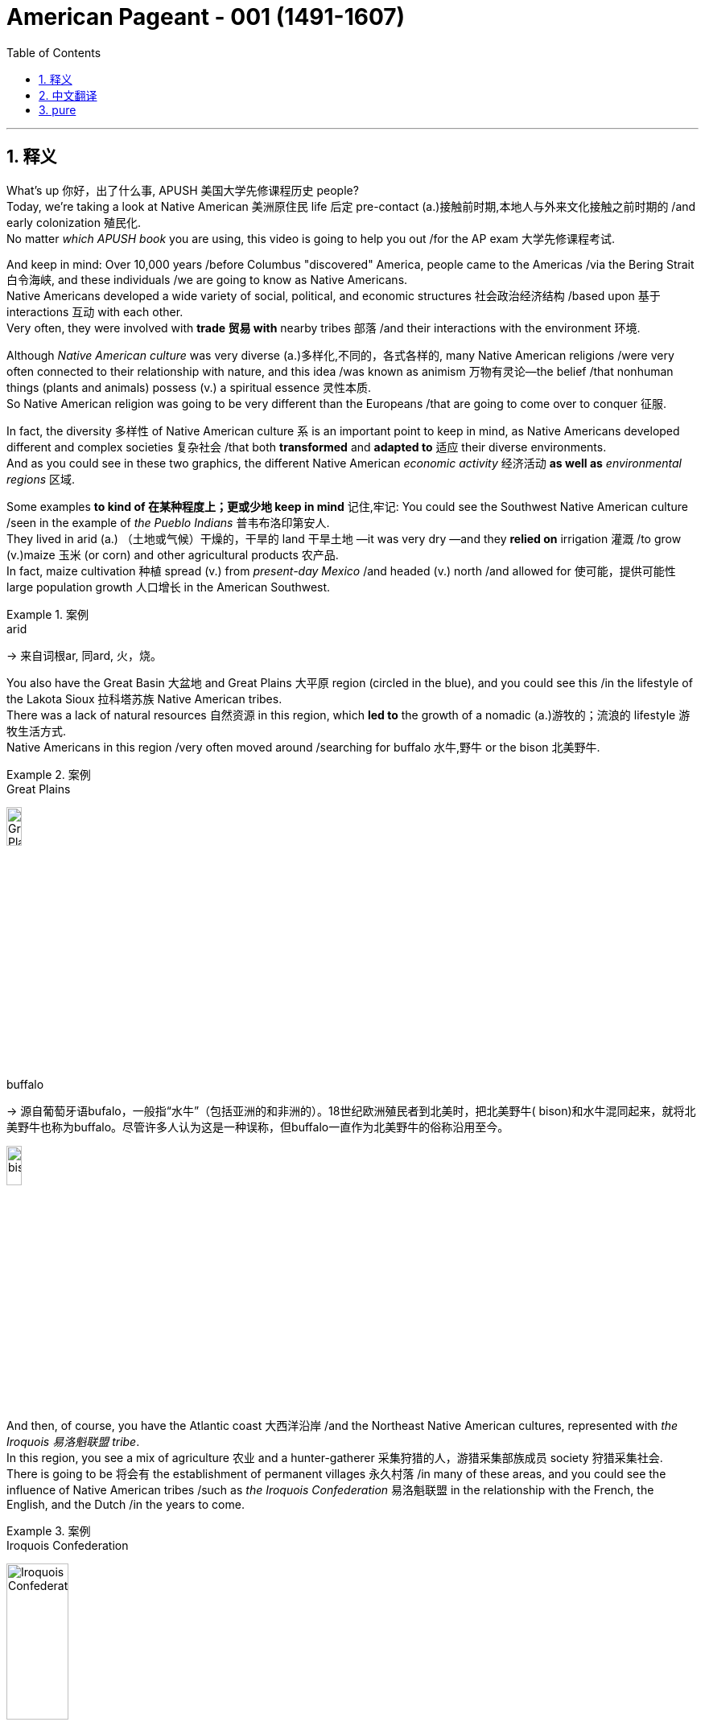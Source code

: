 

= American Pageant - 001 (1491-1607)
:toc: left
:toclevels: 3
:sectnums:
:stylesheet: ../../../myAdocCss.css

'''

== 释义


What's up 你好，出了什么事, ​​APUSH 美国大学先修课程历史​​ people?  +
Today, we're taking a look at Native American 美洲原住民 life 后定 pre-contact (a.)接触前时期,本地人与外来文化接触之前时期的 /and early colonization 殖民化.  +
No matter _which ​​APUSH​​ book_ you are using, this video is going to help you out /for the AP exam 大学先修课程考试.

And keep in mind: Over 10,000 years /before Columbus "discovered" America, people came to the Americas /via the ​​Bering Strait 白令海峡​​, and these individuals /we are going to know as Native Americans.  +
Native Americans developed a wide variety of social, political, and economic structures 社会政治经济结构 /based upon 基于 interactions 互动 with each other.  +
Very often, they were involved with *trade 贸易 with* nearby tribes 部落 /and their interactions with the environment 环境.

Although _Native American culture_ was very diverse (a.)多样化,不同的，各式各样的, many Native American religions /were very often connected to their relationship with nature, and this idea /was known as animism 万物有灵论—the belief /that nonhuman things (plants and animals) possess (v.) a spiritual essence 灵性本质.  +
So Native American religion was going to be very different than the Europeans /that are going to come over to conquer 征服.

In fact, the diversity  多样性 of Native American culture `系` is an important point to keep in mind, as Native Americans developed different and complex societies 复杂社会 /that both *transformed* and *adapted to* 适应 their diverse environments.  +
And as you could see in these two graphics, the different Native American _economic activity_ 经济活动 *as well as* _environmental ​​regions_ 区域​​.


Some examples *to kind of 在某种程度上；更或少地 keep in mind* 记住,牢记: You could see the Southwest Native American culture /seen in the example of _the ​​Pueblo Indians_ 普韦布洛印第安人​​.  +
They lived in arid  (a.) （土地或气候）干燥的，干旱的 land 干旱土地 —it was very dry —and they *relied on* irrigation 灌溉 /to grow (v.)​​maize 玉米​​ (or corn) and other agricultural products 农产品.  +
In fact, ​​maize​​ cultivation 种植 spread (v.) from _present-day Mexico_ /and headed (v.) north /and allowed for 使可能，提供可能性 large population growth 人口增长 in the American Southwest.


[.my1]
.案例
====
.arid
-> 来自词根ar, 同ard, 火，烧。
====

You also have the Great Basin 大盆地 and Great Plains 大平原 region (circled in the blue), and you could see this /in the lifestyle of the ​​Lakota Sioux 拉科塔苏族​​ Native American tribes.  +
There was a lack of natural resources 自然资源 in this region, which *led to* the growth of a nomadic (a.)游牧的；流浪的 lifestyle 游牧生活方式.  +
Native Americans in this region /very often moved around /searching for buffalo 水牛,野牛 or the bison 北美野牛.

[.my1]
.案例
====
.Great Plains
image:../img/Great Plains.jpg[,15%]



.buffalo
-> 源自葡萄牙语bufalo，一般指“水牛”（包括亚洲的和非洲的）。18世纪欧洲殖民者到北美时，把北美野牛( bison)和水牛混同起来，就将北美野牛也称为buffalo。尽管许多人认为这是一种误称，但buffalo一直作为北美野牛的俗称沿用至今。

image:../img/bison.jpg[,15%]

====

And then, of course, you have the Atlantic coast 大西洋沿岸 /and the Northeast Native American cultures, represented with _the ​​Iroquois 易洛魁联盟​​ tribe_.  +
In this region, you see a mix of agriculture 农业 and a hunter-gatherer 采集狩猎的人，游猎采集部族成员 society 狩猎采集社会.  +
There is going to be 将会有 the establishment of permanent villages 永久村落 /in many of these areas, and you could see the influence of Native American tribes /such as _the ​​Iroquois​​ Confederation_ 易洛魁联盟 in the relationship with the French, the English, and the Dutch /in the years to come.

[.my1]
.案例
====
.Iroquois​​ Confederation
image:../img/Iroquois​​ Confederation.jpg[,30%]
====

So why do these Europeans come to this supposed New World 新大陆? Well, you could break it down /into the three G's: gold 黄金, glory 荣耀, and God 上帝.  +
Many countries such as Spain and others /were looking for new sources of wealth 财富来源, new trade routes 贸易路线 to places (n.) such as Asia.  +
But you also have glory —wanting to increase the power and the status 地位 of *not just* individuals *but also* of countries.  +
And, of course, God: There was a desire 愿望，欲望 amongst many individuals and countries /to convert (v.)使皈依 the native population to Christianity 基督教.  +
And you need to understand the religious motives 宗教动机 of colonization.

Make sure you know about 1492 /and how it is _a big turning point_ 转折点 in history /with the arrival of Columbus /under the Spanish flag /and other Europeans that follow. This *leads to* a massive demographic 人口统计 and social changes /on both sides of the Atlantic. Both the Western Hemisphere 西半球 and Europe and Africa /are never going to be the same again.

In fact, the arrival of Columbus `谓` *sets off 出发，启程 something* 后定 known as the ​​Columbian Exchange 哥伦布大交换​​, and you could see it /in this graphic right there.  +
It is the transatlantic exchange 跨大西洋交流 of *not only* people *but* diseases 疾病, food, trade, ideas /between the Western Hemisphere, Africa, and Europe.

Some examples to keep in mind /are horses 后定 brought over from Europe by the Spaniards 西班牙人.  +
These are going to dramatically change (v.) life for Native Americans, especially on the Great Plains.  +
It's going to make people more mobile 流动的 /than ever before.  +
It's going to *lead to* new contact with new tribes /and _a whole host of_ 大量的，许多的 other consequences 后果.

Diseases such as ​​smallpox 天花​​, brought (v.) over from Europe, are going to lead to a massive population decline 人口下降 /as deadly epidemics 流行病 spread.  +
The lack of immunity 免疫力 to these diseases /is going to *lead to* an up to 90% death rate 死亡率 /amongst Native American people in some areas.

And food is also going to *play a big role* here. ​​ +
Maize​​ (or corn) from the Americas /is going to be brought (v.) over to Europe /for the first time, and this is going to fuel (v.)（给……）提供燃料，加油；刺激，加剧 a huge population increase 人口激增 /in parts of Europe.

It's important to note: The first countries to colonize (v.)  the Western Hemisphere /are going to be Spain and Portugal  葡萄牙.  +
They are going to divide up 分割 the New World /with the help of the Pope /with the ​​Treaty of Tordesillas 托尔德西里亚斯条约​​.  +
Spain and Portugal agreed *to divide up* the Western Hemisphere: Everything on the west of that line /will be Spain's, and everything to the east /will be Portugal's.

Spain's the first (n.) /to colonize (v.) what will become the United States.  +
In fact, they established the colony—the first permanent settlement 永久定居点 in North America —at St. Augustine in 1565 (what will become Florida).

[.my1]
.案例
====
.St. Augustine
image:../img/St. Augustine.jpg[,15%]

圣奥古斯丁由西班牙殖民者于 1565 年建立，是现今美国本土上现存最古老的持续有人居住的欧洲人定居点。
====

In much of the Spanish Empire, you're going to see _the ​​encomienda 监护征赋制 system_ 监护征赋制​​, where Spanish colonists receive (v.) land with Native people, and basically, this is going to be a form of native slave labor 奴隶劳动 —*whether* it be in mining 采矿 (looking for resources such as silver) /*or* agriculture (and especially in the Caribbean for sugar).  +
The ​​encomienda system​​ is going to be a very profitable 盈利的，有利可图的 *yet* harsh 严酷的 economic system /in the Spanish Empire.

Another part of this system /was the Spanish sought (v.) *to convert* (v.) native people *to* Catholicism 天主教, and this was a huge part 重要组成部分 of Spanish colonization —and this will be very different /than what the British will do.

And throughout the Spanish Empire, you are going to see /the emergence 出现，显现；崭露头角 of _racially (ad.)人种上 mixed populations_ 混血人口 of European, native, and African descent 血统.  +
You're going to get the rise of ​​mestizos 梅斯蒂索人​​ (people of mixed  (v.) Indian and European heritage 遗产（指国家或社会长期形成的历史、传统和特色）) /and the rise of ​​mulattos 穆拉托人​​ (people of mixed (v.) white and black ancestry).

Another important point to note (v.)留意，注意: `主` Attempts to change (v.) Native American beliefs /`谓` *led to* resistance 抵抗 and conflict 冲突.  +
And on this map, you could *see later* on the missions 传教团 /后定 that are going to be established (v.) throughout the coast of California /*but also* in places /such as _present-day New Mexico_.

Native Americans are going to resist (v.)阻挡，抵制 this colonization. And in what is today New Mexico, a Native American leader (n.) /by the name of ​​Popé 波佩​​ /is going to lead (v.) a revolt 起义 /known as the ​​Pueblo Revolt in 1680 普韦布洛起义​​.  +
This revolt (n.)（对权威、规定、法律的）反抗，违抗；叛乱，造反 *leads to* the death of hundreds of Spanish colonists /and the destruction of Catholic churches 天主教堂 in the area, as Native Americans are rejecting (v.)拒绝，否决（提议、建议或请求）；摈弃，不接受（信仰或政治制度） this colonization.  +
This colonization 殖民；殖民地化 was very often *brought (v.) on* 引发，导致/by a belief (n.) in _white superiority_ 白人优越论 /in order to justify (v.) their subjugation 征服 of Native Americans.


But under ​​Popé's Revolt​叛乱，造反​ (or the Pueblo Revolt), this *forces* (v.) the Spanish *out* temporarily, and this revolt `谓` really shows (v.) that /native people strove (v.)努力；斗争 to maintain (v.) their political and cultural autonomy 自治.

And when the Spanish eventually returned to the region (they don't come back to the region until 1692), they are forced /to accommodate (v.)迁就 some aspects of native culture.  +
They are forced /to allow (v.) Native Americans /to continue (v.) some of their cultural practices 文化习俗.

Debates occurred (v.) /over how Native Americans should be treated (v.) /and how "civilized" (a.)文明的，开化的 they were *compared to* European standards.  +
And these debates `谓` actually occurred (v.) amongst the Spanish themselves.

You have ​​Juan Ginés de Sepúlveda 胡安·希内斯·德·塞普尔韦达​​, who wrote _Just (a.)正义的，公平的；应得的，合理的 Causes 原因；事业 /for War Against the Indians_, and in his writing, he justified (v.) Spanish colonization of the Americas.  +
He said that /this was a good thing —and obviously, if you're a Native American, you're not feeling these ideas.

Another Spaniard 西班牙人, ​​Bartolomé de las Casas 巴托洛梅·德·拉斯·卡萨斯​​, in 1552 wrote _A Short Account 描述，报道 of the Destruction 破坏，摧毁 of the Indies_, and he criticized (v.)批评；指责；评论 the Spanish treatment of the indigenous (a.)本土的，固有的 people 原住民 /and condemned (v.)（通常因道义上的原因而）谴责，指责 some of the things /done in the name of Spanish colonization.

Although Spain and Portugal `系` are the first ones to arrive, other European countries /are going to arrive.  +
And `主` the one /we're really going to get into in Video 2 /`系` is Protestant (a.n.)（与）新教（有关）的 England 新教英格兰, which will soon challenge (v.) Spanish colonization of North America.

You can see on the map: A variety of 各种各样的 European powers /are going to colonize (v.) present-day North America.  +
However, unlike the English colonists, the Spanish, the French, and Dutch /are going to attempt (v.) to exploit (v.) 开发 New World resources /and form (v.) more complex relationships with indigenous people.

So, although Spain and Portugal /were the first to form (v.) colonies /that use (v.) Native American (and later on African) slave labor /in areas such as agriculture and mining, it's important to note (v.) that /France, Holland (or the Dutch), and Spain /will trade (v.) and intermarry (v.) 通婚 with Native Americans, whereas England will not *be interested in* _these much more complex relationships_ 这些更复杂的关系.

Finally, all European countries/ are going to be seeking to colonize (v.) the New World /because of these ideas /known as mercantilism 重商主义. And mercantilism is an economic theory 经济理论 /that `主` _states colonies_ `谓` exist (v.) to enrich (v.)使富裕 the mother country —*to send* that money *over to* the "mama."  +
And so, this could be _in the form of_ access to _cheap raw materials_ 原材料 (such as sugar or tobacco) /and also to provide (v.) gold and silver.

So, whether or not we're talking about Spanish, French, or English colonization, it's important to know /mercantilism 重商主义 is driving them to expand.  +
That's going to do it /for this video 这就是这个视频的内容. If the video *helped you out*, make sure you click (v.) Like, *tell* all your friends *about* Joe Productions, and if you haven't already done so, subscribe to the channel.  +
If you have any questions or comments, put them below 把它们放在下面, and have a beautiful day. Peace!

'''

== 中文翻译

嘿，AP美国历史的同学们！今天我们要来看看哥伦布到达前, 美洲原住民的生活和早期殖民时期。不管你用哪本AP教材，这个视频都会帮你备考AP考试。记住：*在哥伦布"发现"美洲前一万多年，人们就已经通过白令海峡来到美洲，这些人就是我们所说的美洲原住民。*

美洲原住民根据彼此间的互动，发展出了各种各样的社会、政治和经济结构。他们经常与附近的部落进行贸易，并与环境互动。虽然美洲原住民文化非常多样化，但**许多原住民的宗教,** 往往与自然的关系密切相关，这种观念**被称为"万物有灵论"——相信非人类的事物（植物和动物）具有灵性本质。**因此美洲原住民的宗教, 将与前来征服的欧洲人非常不同。

事实上，美洲原住民文化的多样性, 是一个需要记住的重点，因为他们发展出了不同且复杂的社会，这些社会既改变, 又适应了他们多样的环境。从这两张图中你可以看到, 不同美洲原住民的经济活动以及环境区域。

一些需要记住的例子：
你可以看看西南部的普韦布洛印第安人。他们生活在干旱的土地上——那里非常干燥——他们依靠灌溉来种植玉米和其他农产品。事实上，**玉米种植从现在的墨西哥, 向北传播，**使得美国西南部的人口大幅增长。

还有大盆地和大平原地区（蓝色圈出部分），你可以从"拉科塔苏族部落"的生活方式中看到这一点。**这个地区缺乏自然资源，导致了游牧生活方式的兴起。**这个地区的原住民经常四处迁徙, 寻找水牛。

当然，还有大西洋沿岸和东北部的美洲原住民文化，**以"易洛魁联盟"为代表。在这个地区，你会看到农业和狩猎采集社会的混合。这些地区建立了永久性村落，**你可以看到像易洛魁联盟这样的原住民部落, 在未来与法国人、英国人和荷兰人的关系中的影响力。

*那么##为什么这些欧洲人要来到这个所谓的"新大陆"呢？你可以把它(原因)归结为三个G：黄金、荣耀和上帝。##西班牙等许多国家都在寻找新的财富来源，通往亚洲等地的新贸易路线。但也有荣耀——想要提高个人和国家的权力和地位。当然还有上帝：许多个人和国家都渴望让原住民皈依基督教。*

你需要了解殖民的宗教动机。一定要知道**1492年, **以及它如何**成为历史上的一个重要转折点——哥伦布在西班牙国旗下到来，**随后其他欧洲人也相继而来。这导致了大西洋两岸巨大的人口和社会变化。西半球、欧洲和非洲都将永远改变。

事实上，哥伦布的到来, 引发了一场被称为"哥伦布大交换"的事件，你可以在这张图中看到。这是西半球、非洲和欧洲之间跨越太平洋的人员、疾病、食物、贸易和思想的交流。

需要记住的一些例子：
**西班牙人从欧洲带来的马匹(犹如如今的火车)。这将极大地改变美洲原住民的生活，**特别是大平原地区的居民。*这将使人们比以往任何时候都更具流动性。这将导致与新部落的接触, 以及一系列其他后果。*

从欧洲带来的天花等疾病，随着致命流行病的传播，将导致人口大幅下降。对这些疾病缺乏免疫力, 将导致某些地区美洲原住民的死亡率高达90%。

食物也将在这里发挥重要作用。*来自美洲的玉米, 将首次被带到欧洲，这将促进欧洲部分地区人口的巨大增长。*

需要注意的是：*#最先殖民西半球的国家, 将是西班牙和葡萄牙。他们将在教皇的帮助下, 通过《托尔德西里亚斯条约》划分新大陆。西班牙和葡萄牙同意划分西半球：该线以西的一切归西班牙，以东的一切归葡萄牙。#*

**西班牙**是最早殖民"后来成为美国的这片土地的国家"。事实上，*他们在1565年, 建立了北美洲第一个永久定居点——圣奥古斯丁（即后来的"佛罗里达"）。*

*在西班牙帝国的许多地方，你会看到"监护征赋制"，西班牙殖民者获得包含原住民的土地，基本上，这将是一种"原住民奴隶劳动"的形式*——无论是在采矿（寻找银等资源）还是农业（特别是在加勒比地区的甘蔗种植）中。

"监护征赋制"将成为西班牙帝国中, 一个非常有利可图, 但严酷的经济体系。这个体系的另一部分是, *#西班牙人试图让原住民改信天主教，这是西班牙殖民的一个重要部分——这与英国人后来的做法将非常不同。#*

在整个西班牙帝国，你会看到欧洲人、原住民和非洲人后裔的混血人口的出现。你将看到梅斯蒂索人（印第安人和欧洲人混血）和穆拉托人（白人和黑人混血）的兴起。

另一个需要注意的重点：改变美洲原住民信仰的尝试, 导致了抵抗和冲突。在这张地图上，你可以看到后来在加利福尼亚海岸, 以及现在的新墨西哥等地, 建立的传教站。美洲原住民将抵抗这种殖民。

在今天的新墨西哥地区，一位名叫波佩的美洲原住民领袖, 将在1680年领导一场被称为"普韦布洛起义"的反抗。这场起义导致数百名西班牙殖民者死亡, 和该地区天主教堂被毁，因为美洲原住民正在抵制这种殖民。

这种殖民往往源于"白人优越"的信念，以证明他们对美洲原住民的征服是正当的。但在波佩起义（或称普韦布洛起义）下，这暂时迫使西班牙人离开，这场起义真正表明, 原住民努力保持他们的政治和文化自治。

*当西班牙人最终回到该地区时（他们直到1692年才回来），他们被迫迁就原住民文化的某些方面。他们被迫允许美洲原住民继续他们的一些文化习俗。*

关于应该如何对待美洲原住民, 以及他们与欧洲标准相比有多"文明"的争论出现了。这些争论实际上发生在西班牙人自己中间。

有胡安·希内斯·德·塞普尔韦达，他写了《对印第安人开战的正当理由》，在他的著作中，他为西班牙在美洲的殖民辩护。他说这是一件好事——显然，如果你是美洲原住民，你不会认同这些观点。

另一位西班牙人巴托洛梅·德·拉斯·卡萨斯, 在1552年写了《西印度毁灭述略》，他批评西班牙人对原住民的对待，并谴责一些以西班牙殖民名义所做的事情。

**虽然西班牙和葡萄牙是最先到达的，但其他欧洲国家也将到来。**我们将在视频2中重点讨论的**新教英格兰，很快将挑战西班牙在北美的殖民。**

你可以在地图上看到：各种欧洲列强, 将殖民现在的北美。*#然而，与英国殖民者不同，西班牙人、法国人和荷兰人将试图开发新大陆的资源，并与原住民建立更复杂的关系。#*

*#因此，虽然西班牙和葡萄牙是最先在农业和采矿等领域, 使用美洲原住民（后来是非洲人）奴隶劳动, 建立殖民地的国家，但需要注意的是，法国、荷兰（或荷兰人）和西班牙, 将与美洲原住民进行贸易和通婚. 而英国人对这些更复杂的关系不感兴趣。#*

最后，**#所有欧洲国家, 都将因为被称为"重商主义"的这些理念, 而寻求殖民新大陆。重商主义是一种经济理论，*认为殖民地的存在, 是为了使母国富裕——把钱送回"妈妈"那里。因此，这可能是以获取廉价原材料（如糖或烟草）的形式，也可能是提供金银的形式。**#

因此，无论我们谈论的是西班牙、法国还是英国的殖民，重要的是要知道, *"重商主义"正在推动他们扩张。*

这个视频就到这里。如果视频对你有帮助，请点击"喜欢"，告诉你的朋友们关于Joe Productions，如果还没有订阅频道，请订阅。如果你有任何问题或意见，请在下方留言，祝你有个美好的一天。再见！

'''

== pure

Here's the fully punctuated version with corrections (marked in ​​bold​​), maintaining all original content:

[Music]
What's up, ​​APUSH​​ people? Today, we're taking a look at Native American life pre-contact and early colonization. No matter which ​​APUSH​​ book you are using, this video is going to help you out for the AP exam. And keep in mind: Over 10,000 years before Columbus "discovered" America, people came to the Americas via the ​​Bering Strait​​, and these individuals we are going to know as Native Americans. Native Americans developed a wide variety of social, political, and economic structures based upon interactions with each other. Very often, they were involved with trade with nearby tribes and their interactions with the environment. Although Native American culture was very diverse, many Native American religions were very often connected to their relationship with nature, and this idea was known as animism—the belief that nonhuman things (plants and animals) possess a spiritual essence. So Native American religion was going to be very different than the Europeans that are going to come over to conquer. In fact, the diversity of Native American culture is an important point to keep in mind, as Native Americans developed different and complex societies that both transformed and adapted to their diverse environments. And as you could see in these two graphics, the different Native American economic activity as well as environmental ​​regions​​. Some examples to kind of keep in mind: You could see the Southwest Native American culture seen in the example of the ​​Pueblo Indians​​. They lived in arid land—it was very dry—and they relied on irrigation to grow ​​maize​​ (or corn) and other agricultural products. In fact, ​​maize​​ cultivation spread from present-day Mexico and headed north and allowed for large population growth in the American Southwest. You also have the Great Basin and Great Plains region (circled in the blue), and you could see this in the lifestyle of the ​​Lakota Sioux​​ Native American tribes. There was a lack of natural resources in this region, which led to the growth of a nomadic lifestyle. Native Americans in this region very often moved around searching for buffalo or the bison. And then, of course, you have the Atlantic coast and the Northeast Native American cultures, represented with the ​​Iroquois​​ tribe. In this region, you see a mix of agriculture and a hunter-gatherer society. There is going to be the establishment of permanent villages in many of these areas, and you could see the influence of Native American tribes such as the ​​Iroquois​​ Confederation in the relationship with the French, the English, and the Dutch in the years to come. So why do these Europeans come to this supposed New World? Well, you could break it down into the three G's: gold, glory, and God. Many countries such as Spain and others were looking for new sources of wealth, new trade routes to places such as Asia. But you also have glory—wanting to increase the power and the status of not just individuals but also of countries. And, of course, God: There was a desire amongst many individuals and countries to convert the native population to Christianity. And you need to understand the religious motives of colonization. Make sure you know about 1492 and how it is a big turning point in history with the arrival of Columbus under the Spanish flag and other Europeans that follow. This leads to a massive demographic and social changes on both sides of the Atlantic. Both the Western Hemisphere and Europe and Africa are never going to be the same again. In fact, the arrival of Columbus sets off something known as the ​​Columbian Exchange​​, and you could see it in this graphic right there. It is the transatlantic exchange of not only people but diseases, food, trade, ideas between the Western Hemisphere, Africa, and Europe. Some examples to keep in mind are horses brought over from Europe by the Spaniards. These are going to dramatically change life for Native Americans, especially on the Great Plains. It's going to make people more mobile than ever before. It's going to lead to new contact with new tribes and a whole host of other consequences. Diseases such as ​​smallpox​​, brought over from Europe, are going to lead to a massive population decline as deadly epidemics spread. The lack of immunity to these diseases is going to lead to an up to 90% death rate amongst Native American people in some areas. And food is also going to play a big role here. ​​Maize​​ (or corn) from the Americas is going to be brought over to Europe for the first time, and this is going to fuel a huge population increase in parts of Europe. It's important to note: The first countries to colonize the Western Hemisphere are going to be Spain and Portugal. They are going to divide up the New World with the help of the Pope with the ​​Treaty of Tordesillas​​. Spain and Portugal agreed to divide up the Western Hemisphere: Everything on the west of that line will be Spain's, and everything to the east will be Portugal's. Spain's the first to colonize what will become the United States. In fact, they established the colony—the first permanent settlement in North America—at St. Augustine in 1565 (what will become Florida). In much of the Spanish Empire, you're going to see the ​​encomienda system​​, where Spanish colonists receive land with Native people, and basically, this is going to be a form of native slave labor—whether it be in mining (looking for resources such as silver) or agriculture (and especially in the Caribbean for sugar). The ​​encomienda system​​ is going to be a very profitable yet harsh economic system in the Spanish Empire. Another part of this system was the Spanish sought to convert native people to Catholicism, and this was a huge part of Spanish colonization—and this will be very different than what the British will do. And throughout the Spanish Empire, you are going to see the emergence of racially mixed populations of European, native, and African descent. You're going to get the rise of ​​mestizos​​ (people of mixed Indian and European heritage) and the rise of ​​mulattos​​ (people of mixed white and black ancestry). Another important point to note: Attempts to change Native American beliefs led to resistance and conflict. And on this map, you could see later on the missions that are going to be established throughout the coast of California but also in places such as present-day New Mexico. Native Americans are going to resist this colonization. And in what is today New Mexico, a Native American leader by the name of ​​Popé​​ is going to lead a revolt known as the ​​Pueblo Revolt in 1680​​. This revolt leads to the death of hundreds of Spanish colonists and the destruction of Catholic churches in the area, as Native Americans are rejecting this colonization. This colonization was very often brought on by a belief in white superiority in order to justify their subjugation of Native Americans. But under ​​Popé's Revolt​​ (or the Pueblo Revolt), this forces the Spanish out temporarily, and this revolt really shows that native people strove to maintain their political and cultural autonomy. And when the Spanish eventually returned to the region (they don't come back to the region until 1692), they are forced to accommodate some aspects of native culture. They are forced to allow Native Americans to continue some of their cultural practices. Debates occurred over how Native Americans should be treated and how "civilized" they were compared to European standards. And these debates actually occurred amongst the Spanish themselves. You have ​​Juan Ginés de Sepúlveda​​, who wrote Just Causes for War Against the Indians, and in his writing, he justified Spanish colonization of the Americas. He said that this was a good thing—and obviously, if you're a Native American, you're not feeling these ideas. Another Spaniard, ​​Bartolomé de las Casas​​, in 1552 wrote A Short Account of the Destruction of the Indies, and he criticized the Spanish treatment of the indigenous people and condemned some of the things done in the name of Spanish colonization. Although Spain and Portugal are the first ones to arrive, other European countries are going to arrive. And the one we're really going to get into in Video 2 is Protestant England, which will soon challenge Spanish colonization of North America. You can see on the map: A variety of European powers are going to colonize present-day North America. However, unlike the English colonists, the Spanish, the French, and Dutch are going to attempt to exploit New World resources and form more complex relationships with indigenous people. So, although Spain and Portugal were the first to form colonies that use Native American (and later on African) slave labor in areas such as agriculture and mining, it's important to note that France, Holland (or the Dutch), and Spain will trade and intermarry with Native Americans, whereas England will not be interested in these much more complex relationships. Finally, all European countries are going to be seeking to colonize the New World because of these ideas known as mercantilism. And mercantilism is an economic theory that states colonies exist to enrich the mother country—to send that money over to the "mama." And so, this could be in the form of access to cheap raw materials (such as sugar or tobacco) and also to provide gold and silver. So, whether or not we're talking about Spanish, French, or English colonization, it's important to know mercantilism is driving them to expand. That's going to do it for this video. If the video helped you out, make sure you click Like, tell all your friends about Joe Productions, and if you haven't already done so, subscribe to the channel. If you have any questions or comments, put them below, and have a beautiful day. Peace!